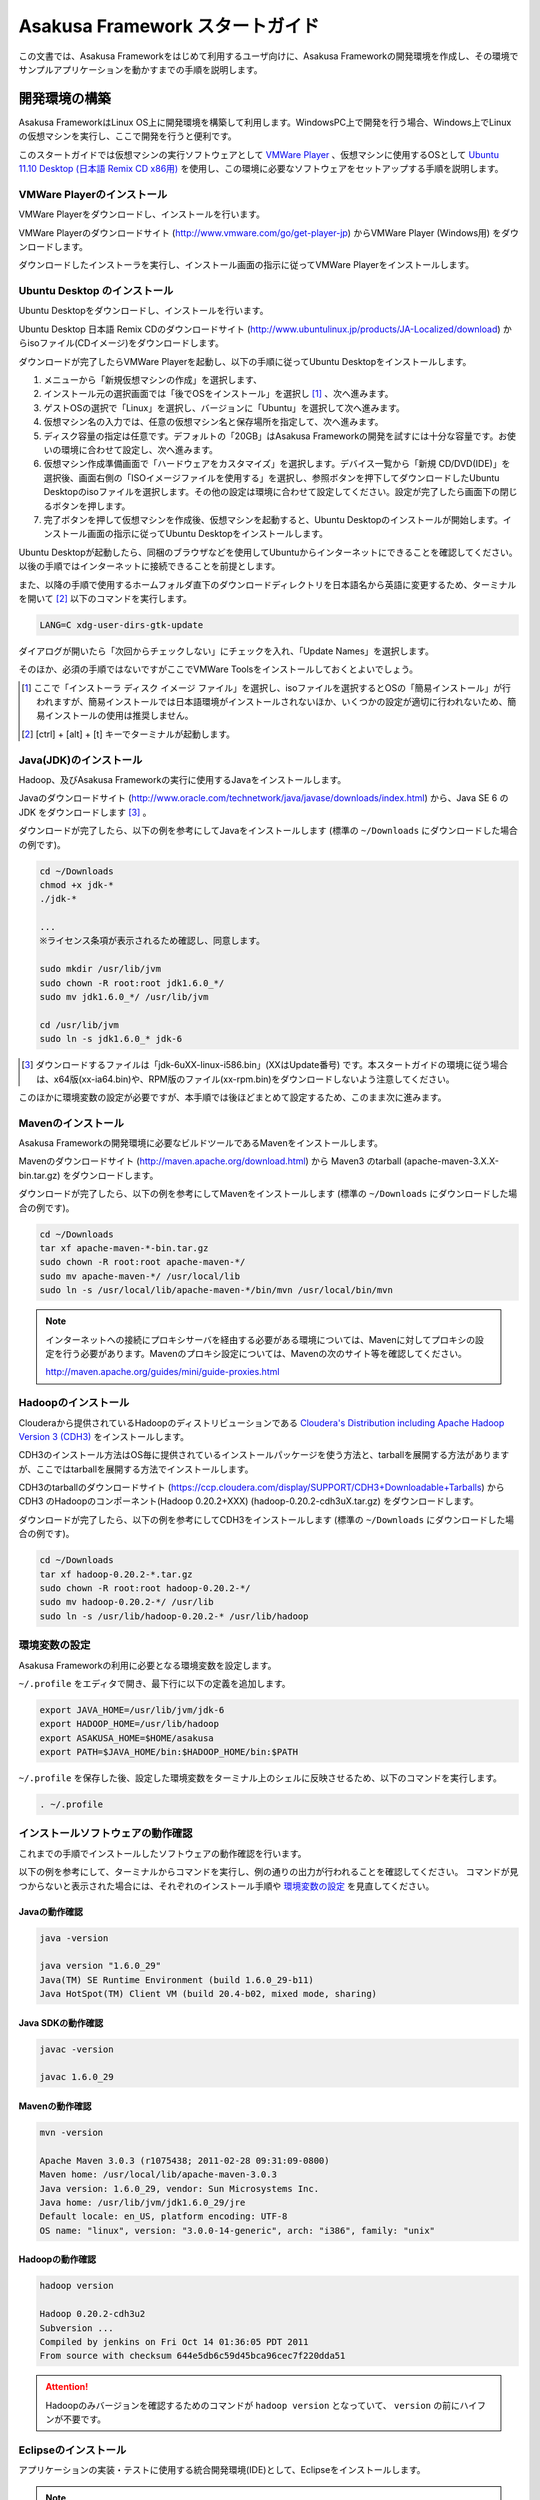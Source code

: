 ================================
Asakusa Framework スタートガイド
================================
この文書では、Asakusa Frameworkをはじめて利用するユーザ向けに、Asakusa Frameworkの開発環境を作成し、その環境でサンプルアプリケーションを動かすまでの手順を説明します。

開発環境の構築
==============
Asakusa FrameworkはLinux OS上に開発環境を構築して利用します。WindowsPC上で開発を行う場合、Windows上でLinuxの仮想マシンを実行し、ここで開発を行うと便利です。

このスタートガイドでは仮想マシンの実行ソフトウェアとして `VMWare Player`_ 、仮想マシンに使用するOSとして `Ubuntu 11.10 Desktop (日本語 Remix CD x86用)`_ を使用し、この環境に必要なソフトウェアをセットアップする手順を説明します。

..  _`VMWare Player`: http://www.vmware.com/jp/products/desktop_virtualization/player/overview 
..  _`Ubuntu 11.10 Desktop (日本語 Remix CD x86用)`: http://www.ubuntulinux.jp/News/ubuntu1110-desktop-ja-remix

VMWare Playerのインストール
---------------------------
VMWare Playerをダウンロードし、インストールを行います。

VMWare Playerのダウンロードサイト (http://www.vmware.com/go/get-player-jp) からVMWare Player (Windows用) をダウンロードします。

ダウンロードしたインストーラを実行し、インストール画面の指示に従ってVMWare Playerをインストールします。

Ubuntu Desktop のインストール
-----------------------------
Ubuntu Desktopをダウンロードし、インストールを行います。

Ubuntu Desktop 日本語 Remix CDのダウンロードサイト (http://www.ubuntulinux.jp/products/JA-Localized/download) からisoファイル(CDイメージ)をダウンロードします。

ダウンロードが完了したらVMWare Playerを起動し、以下の手順に従ってUbuntu Desktopをインストールします。

1. メニューから「新規仮想マシンの作成」を選択します、
2. インストール元の選択画面では「後でOSをインストール」を選択し [#]_ 、次へ進みます。
3. ゲストOSの選択で「Linux」を選択し、バージョンに「Ubuntu」を選択して次へ進みます。
4. 仮想マシン名の入力では、任意の仮想マシン名と保存場所を指定して、次へ進みます。
5. ディスク容量の指定は任意です。デフォルトの「20GB」はAsakusa Frameworkの開発を試すには十分な容量です。お使いの環境に合わせて設定し、次へ進みます。
6. 仮想マシン作成準備画面で「ハードウェアをカスタマイズ」を選択します。デバイス一覧から「新規 CD/DVD(IDE)」を選択後、画面右側の「ISOイメージファイルを使用する」を選択し、参照ボタンを押下してダウンロードしたUbuntu Desktopのisoファイルを選択します。その他の設定は環境に合わせて設定してください。設定が完了したら画面下の閉じるボタンを押します。
7. 完了ボタンを押して仮想マシンを作成後、仮想マシンを起動すると、Ubuntu Desktopのインストールが開始します。インストール画面の指示に従ってUbuntu Desktopをインストールします。

Ubuntu Desktopが起動したら、同梱のブラウザなどを使用してUbuntuからインターネットにできることを確認してください。以後の手順ではインターネットに接続できることを前提とします。

また、以降の手順で使用するホームフォルダ直下のダウンロードディレクトリを日本語名から英語に変更するため、ターミナルを開いて [#]_ 以下のコマンドを実行します。

..  code-block:: sh

    LANG=C xdg-user-dirs-gtk-update

ダイアログが開いたら「次回からチェックしない」にチェックを入れ、「Update Names」を選択します。

そのほか、必須の手順ではないですがここでVMWare Toolsをインストールしておくとよいでしょう。

..  [#] ここで「インストーラ ディスク イメージ ファイル」を選択し、isoファイルを選択するとOSの「簡易インストール」が行われますが、簡易インストールでは日本語環境がインストールされないほか、いくつかの設定が適切に行われないため、簡易インストールの使用は推奨しません。
..  [#] [ctrl] + [alt] + [t] キーでターミナルが起動します。


Java(JDK)のインストール
-----------------------
Hadoop、及びAsakusa Frameworkの実行に使用するJavaをインストールします。

Javaのダウンロードサイト (http://www.oracle.com/technetwork/java/javase/downloads/index.html) から、Java SE 6 の JDK をダウンロードします [#]_ 。

ダウンロードが完了したら、以下の例を参考にしてJavaをインストールします
(標準の ``~/Downloads`` にダウンロードした場合の例です)。

..  code-block:: sh

    cd ~/Downloads
    chmod +x jdk-*
    ./jdk-*

    ...
    ※ライセンス条項が表示されるため確認し、同意します。　　
    
    sudo mkdir /usr/lib/jvm
    sudo chown -R root:root jdk1.6.0_*/
    sudo mv jdk1.6.0_*/ /usr/lib/jvm

    cd /usr/lib/jvm
    sudo ln -s jdk1.6.0_* jdk-6

..  [#] ダウンロードするファイルは「jdk-6uXX-linux-i586.bin」(XXはUpdate番号) です。本スタートガイドの環境に従う場合は、x64版(xx-ia64.bin)や、RPM版のファイル(xx-rpm.bin)をダウンロードしないよう注意してください。

このほかに環境変数の設定が必要ですが、本手順では後ほどまとめて設定するため、このまま次に進みます。

Mavenのインストール
-------------------
Asakusa Frameworkの開発環境に必要なビルドツールであるMavenをインストールします。

Mavenのダウンロードサイト (http://maven.apache.org/download.html) から Maven3 のtarball (apache-maven-3.X.X-bin.tar.gz) をダウンロードします。

ダウンロードが完了したら、以下の例を参考にしてMavenをインストールします
(標準の ``~/Downloads`` にダウンロードした場合の例です)。

..  code-block:: sh

    cd ~/Downloads
    tar xf apache-maven-*-bin.tar.gz
    sudo chown -R root:root apache-maven-*/
    sudo mv apache-maven-*/ /usr/local/lib
    sudo ln -s /usr/local/lib/apache-maven-*/bin/mvn /usr/local/bin/mvn

..  note:: 
    インターネットへの接続にプロキシサーバを経由する必要がある環境については、Mavenに対してプロキシの設定を行う必要があります。Mavenのプロキシ設定については、Mavenの次のサイト等を確認してください。

    http://maven.apache.org/guides/mini/guide-proxies.html

Hadoopのインストール
--------------------
Clouderaから提供されているHadoopのディストリビューションである `Cloudera's Distribution including Apache Hadoop Version 3 (CDH3)`_ をインストールします。

CDH3のインストール方法はOS毎に提供されているインストールパッケージを使う方法と、tarballを展開する方法がありますが、ここではtarballを展開する方法でインストールします。

CDH3のtarballのダウンロードサイト (https://ccp.cloudera.com/display/SUPPORT/CDH3+Downloadable+Tarballs) から CDH3 のHadoopのコンポーネント(Hadoop 0.20.2+XXX) (hadoop-0.20.2-cdh3uX.tar.gz) をダウンロードします。

ダウンロードが完了したら、以下の例を参考にしてCDH3をインストールします
(標準の ``~/Downloads`` にダウンロードした場合の例です)。

..  code-block:: sh

    cd ~/Downloads
    tar xf hadoop-0.20.2-*.tar.gz
    sudo chown -R root:root hadoop-0.20.2-*/
    sudo mv hadoop-0.20.2-*/ /usr/lib
    sudo ln -s /usr/lib/hadoop-0.20.2-* /usr/lib/hadoop

..  _`Cloudera's Distribution including Apache Hadoop Version 3 (CDH3)`: https://ccp.cloudera.com/display/CDHDOC/CDH3+Documentation

環境変数の設定
--------------
Asakusa Frameworkの利用に必要となる環境変数を設定します。

``~/.profile`` をエディタで開き、最下行に以下の定義を追加します。

..  code-block:: sh

    export JAVA_HOME=/usr/lib/jvm/jdk-6
    export HADOOP_HOME=/usr/lib/hadoop
    export ASAKUSA_HOME=$HOME/asakusa
    export PATH=$JAVA_HOME/bin:$HADOOP_HOME/bin:$PATH

``~/.profile`` を保存した後、設定した環境変数をターミナル上のシェルに反映させるため、以下のコマンドを実行します。

..  code-block:: sh

    . ~/.profile

インストールソフトウェアの動作確認
----------------------------------
これまでの手順でインストールしたソフトウェアの動作確認を行います。

以下の例を参考にして、ターミナルからコマンドを実行し、例の通りの出力が行われることを確認してください。
コマンドが見つからないと表示された場合には、それぞれのインストール手順や `環境変数の設定`_ を見直してください。

Javaの動作確認
~~~~~~~~~~~~~~

..  code-block:: sh

    java -version

    java version "1.6.0_29"
    Java(TM) SE Runtime Environment (build 1.6.0_29-b11)
    Java HotSpot(TM) Client VM (build 20.4-b02, mixed mode, sharing)

Java SDKの動作確認
~~~~~~~~~~~~~~~~~~

..  code-block:: sh

    javac -version

    javac 1.6.0_29

Mavenの動作確認
~~~~~~~~~~~~~~~

..  code-block:: sh

    mvn -version

    Apache Maven 3.0.3 (r1075438; 2011-02-28 09:31:09-0800)
    Maven home: /usr/local/lib/apache-maven-3.0.3
    Java version: 1.6.0_29, vendor: Sun Microsystems Inc.
    Java home: /usr/lib/jvm/jdk1.6.0_29/jre
    Default locale: en_US, platform encoding: UTF-8
    OS name: "linux", version: "3.0.0-14-generic", arch: "i386", family: "unix"

Hadoopの動作確認
~~~~~~~~~~~~~~~~

..  code-block:: sh

    hadoop version

    Hadoop 0.20.2-cdh3u2
    Subversion ...
    Compiled by jenkins on Fri Oct 14 01:36:05 PDT 2011
    From source with checksum 644e5db6c59d45bca96cec7f220dda51

..  attention::
    Hadoopのみバージョンを確認するためのコマンドが ``hadoop version`` となっていて、 ``version`` の前にハイフンが不要です。

Eclipseのインストール
---------------------
アプリケーションの実装・テストに使用する統合開発環境(IDE)として、Eclipseをインストールします。

..  note:: Asakusa Frameworkを使う上でEclipseの使用は必須ではありません。サンプルアプリケーションのソースを確認する場合などでEclipseがあると便利であると思われるため、ここでEclipseのインストールを説明していますが、スタートガイドの手順のみを実行するのであれば、Eclipseのインストールは不要です。

Eclipseのダウンロードサイト (http://www.eclipse.org/downloads/) から Eclipse IDE for Java Developers (Linux 32 Bit) (eclipse-java-XX-linux-gtk.tar.gz) をダウンロードします。

ダウンロードが完了したら、以下の例を参考にしてEclipseをインストールします。

..  code-block:: sh

    cd ~/Downloads
    tar xf eclipse-java-*-linux-gtk.tar.gz
    mv eclipse ~/eclipse

Eclipseを起動するには、$HOME/eclipse/eclipse を実行します。ワークスペースはデフォルトの$HOME/workspace をそのまま指定します。

..  attention::
    GUIのファイラーなどからEclipseを起動する場合は、デスクトップ環境に対して ``~/.profile`` で定義した環境変数を反映させるため、Eclipseを起動する前に一度デスクトップ環境からログアウトし、再ログインする必要があります。

..  attention::
    Eclipse 3.6以前のEclipse IDE for Java Developersを使用している場合は、Eclipseを起動する前にクラスパス変数M2_REPOを設定する必要があります。詳しくは :doc:`../application/maven-archetype` の :ref:`eclipse-configuration` を参照して下さい。

Asakusa Frameworkのインストールとサンプルアプリケーションの実行
===============================================================
開発環境にAsakusa Frameworkをインストールして、Asakusa Frameworkのサンプルアプリケーションを実行してみます。

アプリケーション開発プロジェクトの作成
--------------------------------------
まず、Asakusa Frameworkのバッチアプリケーションを開発、及び管理する単位となる「プロジェクト」を作成します。

Asakusa Frameworkでは、プロジェクトのテンプレートを提供しており、このテンプレートにサンプルアプリケーションも含まれています。また、このテンプレートに含まれるスクリプトを使ってAsakusa Frameworkを開発環境にインストールすることができます。

プロジェクトのテンプレートはMavenのアーキタイプという仕組みで提供されています。Mavenのアーキタイプからプロジェクトを作成するには、以下のコマンドを実行します（Mavenがライブラリをダウンロードするため、実行に時間がかかります)。

..  code-block:: sh

    mkdir -p ~/workspace
    cd ~/workspace
    mvn archetype:generate -DarchetypeCatalog=http://asakusafw.s3.amazonaws.com/maven/archetype-catalog.xml

コマンドを実行すると、Asakusa Frameworkが提供するプロジェクトテンプレートのうち、どれを使用するかを選択する画面が表示されます。ここでは、3 (asakusa-archetype-windgate) のWindGateと連携するアプリケーション用のテンプレートを選択します。

..  code-block:: sh

    1: http://asakusafw.s3.amazonaws.com/maven/archetype-catalog.xml -> com.asakusafw:asakusa-archetype-batchapp (-)
    2: http://asakusafw.s3.amazonaws.com/maven/archetype-catalog.xml -> com.asakusafw:asakusa-archetype-thundergate (-)
    3: http://asakusafw.s3.amazonaws.com/maven/archetype-catalog.xml -> com.asakusafw:asakusa-archetype-windgate (-)
    4: http://asakusafw.s3.amazonaws.com/maven/archetype-catalog.xml -> com.asakusafw:asakusa-archetype-directio (-)
    Choose a number or apply filter (format: [groupId:]artifactId, case sensitive contains): : 3 (<-3を入力)

次に、Asakusa Frameworkのバージョンを選択します。ここでは 5 (0.2.5) を選択します。

..  code-block:: sh

    Choose com.asakusafw:asakusa-archetype-windgate version: 
    1: 0.2-SNAPSHOT
    2: 0.2.2
    3: 0.2.3
    4: 0.2.4
    5: 0.2.5
    Choose a number: 5: 5 (<-5を入力)

この後、アプリケーションプロジェクトに関するいくつかの定義を入力します。いずれも任意の値を入力することが出来ます。ここでは、グループIDに「com.example」、アーティファクトID（アプリケーションプロジェクト名）に「example-app」を指定します。後の項目はそのままEnterキーを入力します。最後に確認をうながされるので、そのままEnterキーを入力します。

..  code-block:: sh

    Define value for property 'groupId': : com.example    [<-アプリケーションのグループ名を入力。]
    Define value for property 'artifactId': : example-app [<-アプリケーションのプロジェクト名を入力。]
    Define value for property 'version':  1.0-SNAPSHOT: : [<-ここではそのままEnterキーを入力 (バージョン名)。]
    Define value for property 'package':  com.example: :  [<-ここではそのままEnterキーを入力 (パッケージ名)。]

    Confirm properties configuration:
    groupId: com.example
    artifactId: example-app
    version: 1.0-SNAPSHOT
    package: com.example
    Y: : [<-そのままEnterキーを入力]

入力が終わるとプロジェクトの作成が始まります。成功した場合、画面に以下のように「BUILD SUCCESS」と表示されます。

..  code-block:: sh

    ...
    [INFO] ------------------------------------------------------------------------
    [INFO] BUILD SUCCESS
    [INFO] ------------------------------------------------------------------------
    [INFO] Total time: 20.245s
    ...

..  note::
    以降の手順についても、Mavenのコマンド実行後に処理が成功したかを確認するには「BUILD SUCCESS」が表示されていることを確認してください。

これでアプリケーションプロジェクトが作成されました。

Asakusa Frameworkのインストール
-------------------------------
Asakusa Frameworkを開発環境にインストールします。

先ほど作成したアプリケーションプロジェクトから、Mavenの以下のコマンドを使ってAsakusa Frameworkをローカルにインストールすることができます（Mavenがライブラリをダウンロードするため、実行に時間がかかります)。

..  code-block:: sh

    cd ~/workspace/example-app
    mvn assembly:single antrun:run

成功すると、 ``$ASAKUSA_HOME`` (このスタートガイドでは ``$HOME/asakusa`` ) にAsakusa Frameworkがインストールされます。

サンプルアプリケーションのビルド
--------------------------------
アプリケーションのテンプレートには、あらかじめサンプルアプリケーション（カテゴリー別売上金額集計バッチ) のソースファイルが含まれています。このサンプルアプリケーションのソースファイルをAsakusa Framework上で実行可能な形式にビルドします。

アプリケーションのビルドを実行するには、Mavenの以下のコマンドを実行します（初回の実行時のみ、Mavenがライブラリをダウンロードするため、実行に時間がかかります）。

..  code-block:: sh

    cd ~/workspace/example-app
    mvn clean package

このコマンドの実行によって、サンプルアプリケーションに対して以下の処理が実行されます。

1. データモデル定義DSL(DMDL)から、データモデルクラスを生成
2. Asakusa DSLとデータモデル定義DSLから、実行可能なプログラム群（HadoopのMapReduceジョブやWindGate用の実行定義ファイルなど)を生成
3. 実行可能なプログラム群に対するテストを実行
4. サンプルアプリケーションを運用環境に配置するためのアーカイブファイルを生成

ビルドが成功すると、プロジェクトのtargetディレクトリ配下にいくつかのファイルが作成されますが、この中の 「 ``example-app-batchapps-1.0-SNAPSHOT.jar`` 」 というファイルがサンプルアプリケーションが含まれるアーカイブファイルです。

..  note::
    このアーカイブファイルの名前は、実際には ``${artifactId}-batchapp-${version}.jar`` という命名ルールに従って作成されます。プロジェクト作成時に本ドキュメントの例以外のプロジェクト名やバージョンを指定した場合は、それに合わせて読み替えてください。
    
..  warning::
    targetディレクトリの配下に似た名前のファイルとして ``${artifactId}-${version}.jar`` というファイル(「batchapp」が付いていないjarファイル)が同時に作成されますが、これは実行可能なアーカイブファイルではないので注意してください。

サンプルアプリケーションのデプロイ
----------------------------------
サンプルアプリケーションを実行するために、先ほどビルドしたサンプルアプリケーションを実行環境にデプロイします。

実行環境は、通常はHadoopクラスターが構築されている運用環境となりますが、ここでは開発環境（ローカル）上のHadoopとAsakusa Framework上でサンプルアプリケーションを実行するため、ローカルに対するデプロイを行います。

アプリケーションのデプロイは、Asakusa Frameworkがインストールされているマシン上の ``$ASAKUSA_HOME/batchapps`` ディレクトリに アプリケーションが含まれるjarファイルの中身を展開して配置します。以下はアプリケーションプロジェクトで生成したアーカイブファイルをローカルのAsakusa Frameworkにデプロイする例です。

..  code-block:: sh

    cd ~/workspace/example-app
    cp target/*batchapps*.jar $ASAKUSA_HOME/batchapps
    cd $ASAKUSA_HOME/batchapps
    jar xf *batchapps*.jar

..  attention::
    上記のコマンドを正しく動作させるには、あらかじめ `サンプルアプリケーションのビルド`_ を実行しておく必要があります。

サンプルデータの作成と配置
--------------------------
カテゴリー別売上金額集計バッチは、売上トランザクションデータと、商品マスタ、店舗マスタを入力として、エラーチェックを行った後、商品マスタのカテゴリ毎に集計するアプリケーションです。入力データの取得と出力データの生成はそれぞれCSVファイルに対して行うようになっています。

このバッチは入力データを /tmp/windgate-$USER ($USERはOSユーザ名に置き換え) ディレクトリから取得するようになっています。プロジェクトにはあらかじめ ``src/test/example-dataset`` ディレクトリ以下にテストデータが用意されているので、これらのファイルを  ``/tmp/windgate-$USER`` 配下にコピーします。

..  code-block:: sh

    mkdir -p /tmp/windgate-$USER
    rm /tmp/windgate-$USER/* -rf
    cd ~/workspace/example-app
    cp -a src/test/example-dataset/* /tmp/windgate-$USER/

サンプルアプリケーションの実行
------------------------------
ローカルにデプロイしたサンプルアプリケーションを実行します。

Asakusa Frameworkでは、バッチアプリケーションを実行するためのコマンドプログラムとして「YAESS」というツールが提供されています。
バッチアプリケーションを実行するには、 ``$ASAKUSA_HOME/yaess/bin/yaess-batch.sh`` に実行するバッチのバッチIDを指定します。

サンプルアプリケーション「カテゴリー別売上金額集計バッチ」のバッチは「 ``example.summarizeSales`` 」というIDを持っています。
また、このバッチは引数に処理対象の売上日時( ``date`` )を指定し、この値に基づいて処理対象CSVファイルを特定します [#]_ 。

バッチIDとバッチ引数を指定して、以下のようにバッチアプリケーションを実行します。

..  code-block:: sh

    $ASAKUSA_HOME/yaess/bin/yaess-batch.sh example.summarizeSales -A date=2011-04-01

バッチの実行が成功すると、コマンドの標準出力の最終行に「Finished: SUCCESS」と出力されます。

..  code-block:: sh

    ...
    2011/12/08 16:54:38 INFO  [JobflowExecutor-example.summarizeSales] END PHASE - example.summarizeSales|byCategory|CLEANUP@cc5c8cfd-604b-4652-a387-b2ea4d463943
    2011/12/08 16:54:38 DEBUG [JobflowExecutor-example.summarizeSales] Completing jobflow "byCategory": example.summarizeSales
    Finished: SUCCESS

カテゴリー別売上金額集計バッチはバッチの実行結果として、ディレクトリ /tmp/windgate-$USER/result に集計データがCSVファイルとして出力されます。CSVファイルの中身を確認すると、売上データがカテゴリー毎に集計されている状態で出力されています。
下記は結果の例です (結果の順序は実行のたびに変わるかもしれません)。

..  code-block:: sh

    cat /tmp/windgate-$USER/result/category-2011-04-01.csv

    カテゴリコード,販売数量,売上合計
    1300,12,1596
    1401,15,1470
    1600,28,5400

..  [#] より詳しく言えば、このバッチでは ``/tmp/windgate-$USER/sales/<売上日時>.csv`` という名前のCSVファイルを読み出し、
    ``/tmp/windgate-$USER/result/category-<売上日時>.csv`` という名前のCSVファイルを作成します。
    なお、サンプルのデータセットには ``sales/2011-04-01.csv`` が含まれています。

Eclipseへアプリケーションプロジェクトをインポート
-------------------------------------------------
アプリケーションプロジェクトをEclipseへインポートして、Eclipse上でアプリケーションの開発を行えるようにします。

インポートするプロジェクトのディレクトリに移動し、Mavenの以下のコマンドを実行してEclipse用の定義ファイルを作成します。
この作業には多少時間がかかるかもしれません。

..  code-block:: sh

    cd ~/workspace/example-app
    mvn eclipse:eclipse

これでEclipseからプロジェクトをImport出来る状態になりました。Eclipseのメニューから [File] -> [Import] -> [General] -> [Existing Projects into Workspace] を選択し、プロジェクトディレクトリを指定してEclipseにインポートします。

Next Step:アプリケーションの開発を行う
======================================
本スタートガイドの手順を実行し、Asakusa Framework上でバッチアプリケーションの開発を行う準備が出来ました。

次に、アプリケーションの開発を行うために、Asakusa Frameworkを使ったアプリケーション開発の流れを見てみましょう。 >> :doc:`next-step`

